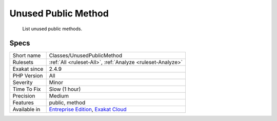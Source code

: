 .. _classes-unusedpublicmethod:

.. _unused-public-method:

Unused Public Method
++++++++++++++++++++

  List unused public methods.

Specs
_____

+--------------+-------------------------------------------------------------------------------------------------------------------------+
| Short name   | Classes/UnusedPublicMethod                                                                                              |
+--------------+-------------------------------------------------------------------------------------------------------------------------+
| Rulesets     | :ref:`All <ruleset-All>`, :ref:`Analyze <ruleset-Analyze>`                                                              |
+--------------+-------------------------------------------------------------------------------------------------------------------------+
| Exakat since | 2.4.9                                                                                                                   |
+--------------+-------------------------------------------------------------------------------------------------------------------------+
| PHP Version  | All                                                                                                                     |
+--------------+-------------------------------------------------------------------------------------------------------------------------+
| Severity     | Minor                                                                                                                   |
+--------------+-------------------------------------------------------------------------------------------------------------------------+
| Time To Fix  | Slow (1 hour)                                                                                                           |
+--------------+-------------------------------------------------------------------------------------------------------------------------+
| Precision    | Medium                                                                                                                  |
+--------------+-------------------------------------------------------------------------------------------------------------------------+
| Features     | public, method                                                                                                          |
+--------------+-------------------------------------------------------------------------------------------------------------------------+
| Available in | `Entreprise Edition <https://www.exakat.io/entreprise-edition>`_, `Exakat Cloud <https://www.exakat.io/exakat-cloud/>`_ |
+--------------+-------------------------------------------------------------------------------------------------------------------------+



